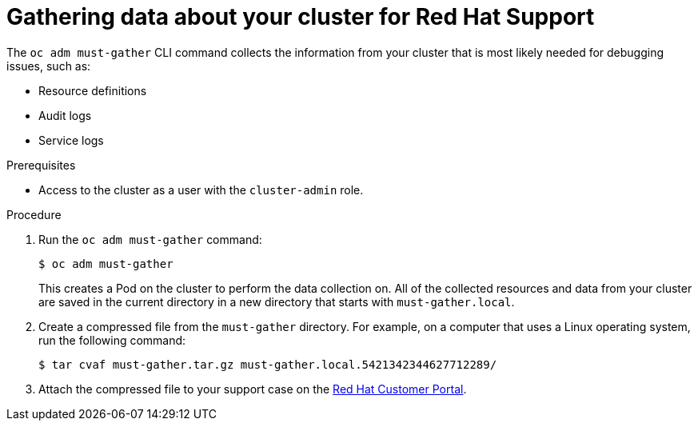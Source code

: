 // Module included in the following assemblies:
//
// * support/gathering-cluster-data.adoc

[id="support_gathering_data_{context}"]
= Gathering data about your cluster for Red Hat Support

The `oc adm must-gather` CLI command collects the information from your cluster
that is most likely needed for debugging issues, such as:

* Resource definitions
* Audit logs
* Service logs

.Prerequisites

* Access to the cluster as a user with the `cluster-admin` role.

.Procedure

. Run the `oc adm must-gather` command:
+
----
$ oc adm must-gather
----
+
This creates a Pod on the cluster to perform the data collection on. All of the
collected resources and data from your cluster are saved in the current
directory in a new directory that starts with `must-gather.local`.

. Create a compressed file from the `must-gather` directory. For example, on a
computer that uses a Linux operating system, run the following command:
+
----
$ tar cvaf must-gather.tar.gz must-gather.local.5421342344627712289/
----

. Attach the compressed file to your support case on the
link:http://access.redhat.com[Red Hat Customer Portal].
